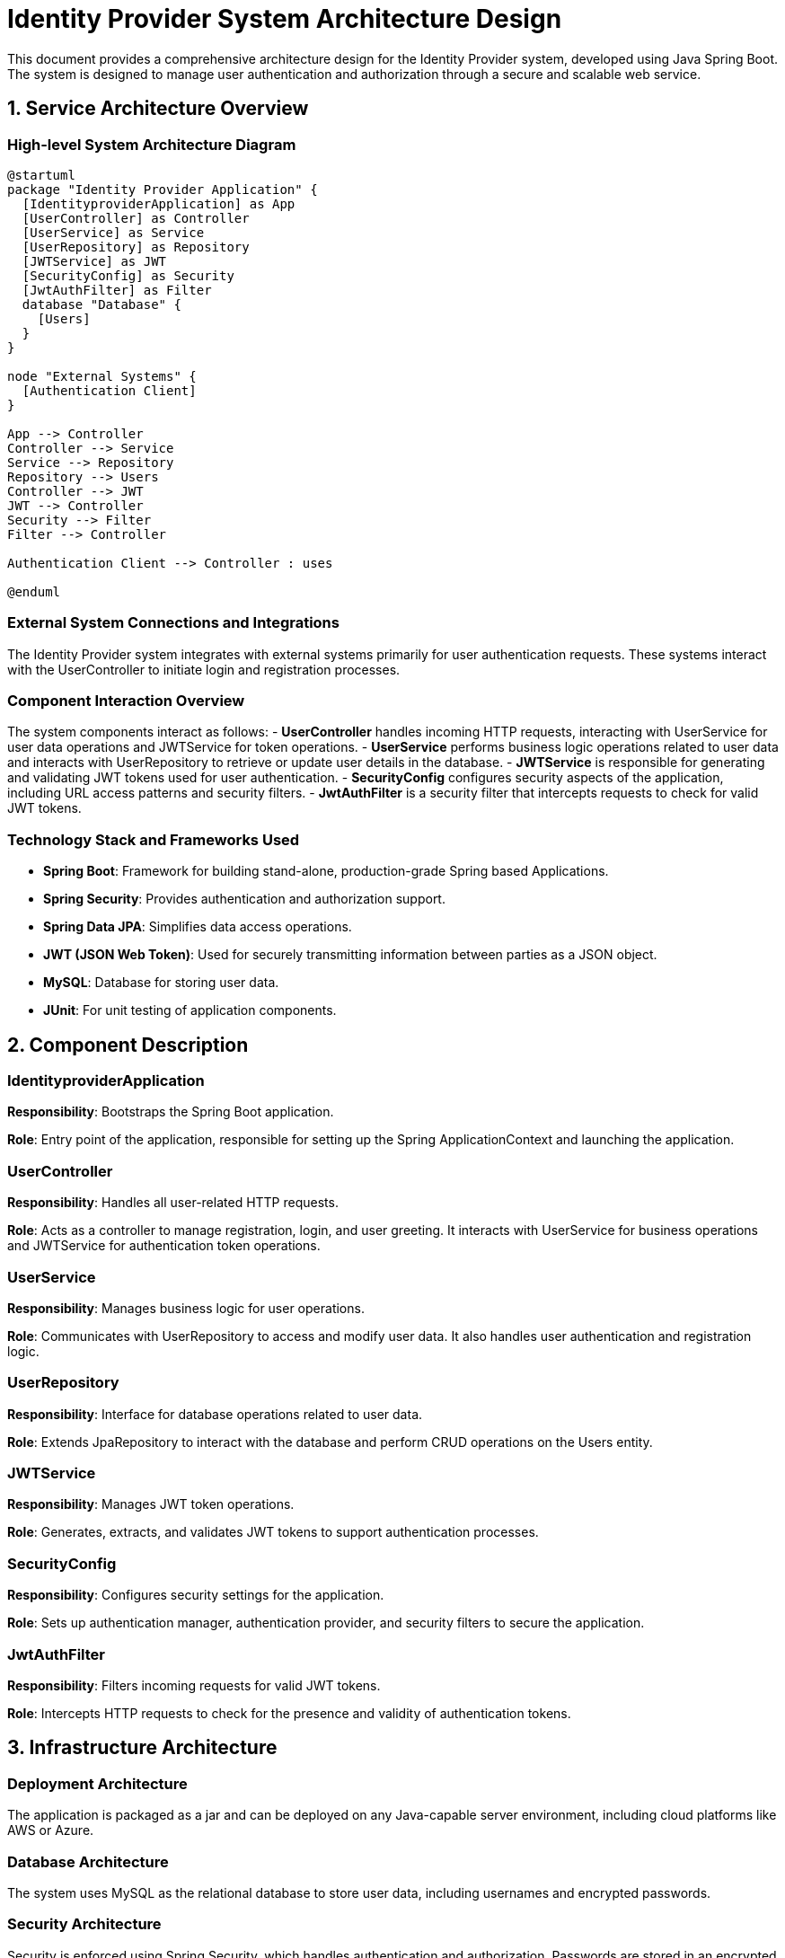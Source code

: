= Identity Provider System Architecture Design

This document provides a comprehensive architecture design for the Identity Provider system, developed using Java Spring Boot. The system is designed to manage user authentication and authorization through a secure and scalable web service.

== 1. Service Architecture Overview

=== High-level System Architecture Diagram

[plantuml, "system-architecture-diagram", png]
----
@startuml
package "Identity Provider Application" {
  [IdentityproviderApplication] as App
  [UserController] as Controller
  [UserService] as Service
  [UserRepository] as Repository
  [JWTService] as JWT
  [SecurityConfig] as Security
  [JwtAuthFilter] as Filter
  database "Database" {
    [Users]
  }
}

node "External Systems" {
  [Authentication Client]
}

App --> Controller
Controller --> Service
Service --> Repository
Repository --> Users
Controller --> JWT
JWT --> Controller
Security --> Filter
Filter --> Controller

Authentication Client --> Controller : uses

@enduml
----

=== External System Connections and Integrations

The Identity Provider system integrates with external systems primarily for user authentication requests. These systems interact with the UserController to initiate login and registration processes.

=== Component Interaction Overview

The system components interact as follows:
- **UserController** handles incoming HTTP requests, interacting with UserService for user data operations and JWTService for token operations.
- **UserService** performs business logic operations related to user data and interacts with UserRepository to retrieve or update user details in the database.
- **JWTService** is responsible for generating and validating JWT tokens used for user authentication.
- **SecurityConfig** configures security aspects of the application, including URL access patterns and security filters.
- **JwtAuthFilter** is a security filter that intercepts requests to check for valid JWT tokens.

=== Technology Stack and Frameworks Used

- **Spring Boot**: Framework for building stand-alone, production-grade Spring based Applications.
- **Spring Security**: Provides authentication and authorization support.
- **Spring Data JPA**: Simplifies data access operations.
- **JWT (JSON Web Token)**: Used for securely transmitting information between parties as a JSON object.
- **MySQL**: Database for storing user data.
- **JUnit**: For unit testing of application components.

== 2. Component Description

=== IdentityproviderApplication

**Responsibility**: Bootstraps the Spring Boot application.

**Role**: Entry point of the application, responsible for setting up the Spring ApplicationContext and launching the application.

=== UserController

**Responsibility**: Handles all user-related HTTP requests.

**Role**: Acts as a controller to manage registration, login, and user greeting. It interacts with UserService for business operations and JWTService for authentication token operations.

=== UserService

**Responsibility**: Manages business logic for user operations.

**Role**: Communicates with UserRepository to access and modify user data. It also handles user authentication and registration logic.

=== UserRepository

**Responsibility**: Interface for database operations related to user data.

**Role**: Extends JpaRepository to interact with the database and perform CRUD operations on the Users entity.

=== JWTService

**Responsibility**: Manages JWT token operations.

**Role**: Generates, extracts, and validates JWT tokens to support authentication processes.

=== SecurityConfig

**Responsibility**: Configures security settings for the application.

**Role**: Sets up authentication manager, authentication provider, and security filters to secure the application.

=== JwtAuthFilter

**Responsibility**: Filters incoming requests for valid JWT tokens.

**Role**: Intercepts HTTP requests to check for the presence and validity of authentication tokens.

== 3. Infrastructure Architecture

=== Deployment Architecture

The application is packaged as a jar and can be deployed on any Java-capable server environment, including cloud platforms like AWS or Azure.

=== Database Architecture

The system uses MySQL as the relational database to store user data, including usernames and encrypted passwords.

=== Security Architecture

Security is enforced using Spring Security, which handles authentication and authorization. Passwords are stored in an encrypted format using BCrypt.

=== Network Architecture

The application is accessible over HTTP/HTTPS. Security measures such as firewalls and SSL/TLS should be configured to protect data in transit.

== 4. System Context

=== External Systems and Their Interfaces

The Identity Provider system interfaces with external client applications primarily through REST API endpoints exposed by UserController.

=== Data Flow Between Systems

External systems interact with the Identity Provider system by sending HTTP requests to the UserController endpoints. UserController uses UserService and JWTService to process these requests and respond appropriately.

=== Authentication and Authorization Flows at System Level

Authentication is performed using JWT tokens. Upon a successful login, a JWT token is generated and returned to the client, which must include it in subsequent requests to access protected resources.

== Conclusion

This document outlines the architecture of the Identity Provider system, detailing component responsibilities, interactions, and the overall infrastructure setup. This architecture is designed to ensure a secure, scalable, and maintainable system for managing user authentication and authorization.